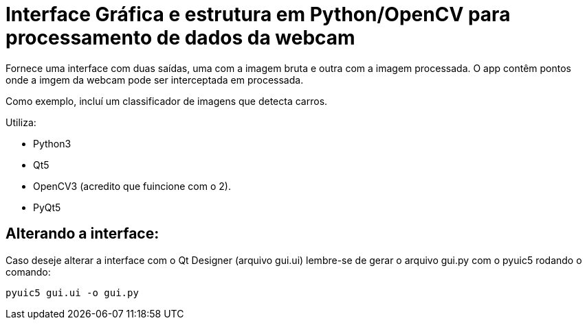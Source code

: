= Interface Gráfica e estrutura em Python/OpenCV para processamento de dados da webcam

Fornece uma interface com duas saídas, uma com a imagem bruta e outra com a imagem processada.
O app contêm pontos onde a imgem da webcam pode ser interceptada em processada.

Como exemplo, incluí um classificador de imagens que detecta carros.

Utiliza:

* Python3
* Qt5
* OpenCV3 (acredito que fuincione com o 2).
* PyQt5




== Alterando a interface:
Caso deseje alterar a interface com o Qt Designer (arquivo gui.ui) lembre-se de
gerar o arquivo gui.py com o pyuic5 rodando o comando:

    pyuic5 gui.ui -o gui.py

